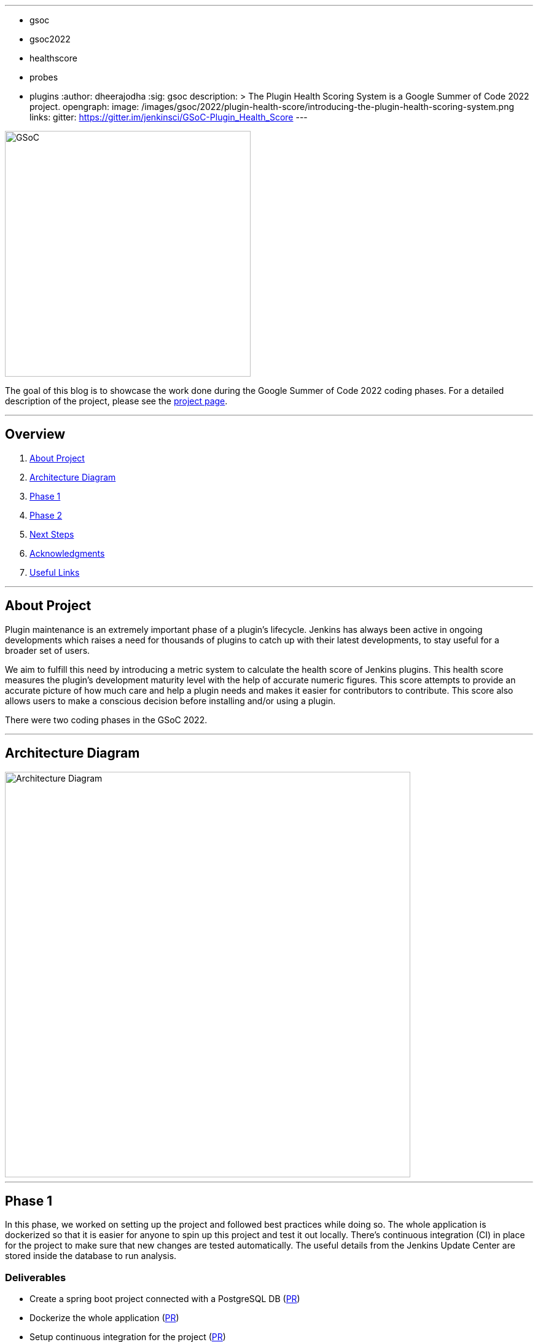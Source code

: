 ---
:layout: post
:title: "Plugin Health Scoring System"
:tags:
- gsoc
- gsoc2022
- healthscore
- probes
- plugins
:author: dheerajodha
:sig: gsoc
description: >
  The Plugin Health Scoring System is a Google Summer of Code 2022 project.
opengraph:
  image: /images/gsoc/2022/plugin-health-score/introducing-the-plugin-health-scoring-system.png
links:
  gitter: https://gitter.im/jenkinsci/GSoC-Plugin_Health_Score
---

image::/images/gsoc/2022/plugin-health-score/introducing-the-plugin-health-scoring-system.png[GSoC, height=400, role=center, float=center]

The goal of this blog is to showcase the work done during the Google Summer of Code 2022 coding phases.
For a detailed description of the project, please see the link:/projects/gsoc/2022/projects/plugin-health-scoring-system/[project page].

---

== Overview

. <<About Project>>
. <<Architecture Diagram>>
. <<Phase 1>>
. <<Phase 2>>
. <<Next Steps>>
. <<Acknowledgments>>
. <<Useful Links>>

---

== About Project

Plugin maintenance is an extremely important phase of a plugin’s lifecycle. Jenkins has always been active in ongoing developments which raises a need for thousands of plugins to catch up with their latest developments, to stay useful for a broader set of users.

We aim to fulfill this need by introducing a metric system to calculate the health score of Jenkins plugins. This health score measures the plugin’s development maturity level with the help of accurate numeric figures. This score attempts to provide an accurate picture of how much care and help a plugin needs and makes it easier for contributors to contribute. This score also allows users to make a conscious decision before installing and/or using a plugin.

There were two coding phases in the GSoC 2022.

---

== Architecture Diagram

image::/images/gsoc/2022/plugin-health-score/architecture-diagram.png[Architecture Diagram, height=660, role=center, float=center]

---

== Phase 1

In this phase, we worked on setting up the project and followed best practices while doing so. The whole application is dockerized so that it is easier for anyone to spin up this project and test it out locally. There's continuous integration (CI) in place for the project to make sure that new changes are tested automatically. The useful details from the Jenkins Update Center are stored inside the database to run analysis.

=== Deliverables

* Create a spring boot project connected with a PostgreSQL DB (link:https://github.com/jenkins-infra/plugin-health-scoring/pull/3[PR])
* Dockerize the whole application (link:https://github.com/jenkins-infra/plugin-health-scoring/pull/7[PR])
* Setup continuous integration for the project (link:https://github.com/jenkins-infra/plugin-health-scoring/pull/10[PR])
* Store plugin details from the update center, inside the DB in JSON format (link:https://github.com/jenkins-infra/plugin-health-scoring/pull/18[PR])

=== Resources

* link:https://github.com/jenkins-infra/plugin-health-scoring/milestone/1?closed=1[View Milestone 1]
* Jenkins Online Meetup Phase 1: link:https://docs.google.com/presentation/d/1t2vuNn1NFpDusnw0m4vdFw6WBQMeU6kccv_K1v2L6R0/edit#slide=id.g13dcaed2105_0_0[Slides]
* Jenkins Online Meetup Phase 1: Demo and Presentation

video::loLSNdCv6K4[youtube,width=800,height=420,start=1089]

---

== Phase 2

In this phase, the probe engine for the probes was designed. And processes like reading the update center and executing the probe engine are now running on a schedule without the need to restart the application. There are additions of useful probes running in the probe engine, which are getting listed on the UI to highlight the current state of the project.

=== Deliverables

* Design the Probe engine for the probes (link:https://github.com/jenkins-infra/plugin-health-scoring/pull/19[PR])
* Schedule the reading of the update center, and probe engine execution (link:https://github.com/jenkins-infra/plugin-health-scoring/pull/20[PR#1] and link:https://github.com/jenkins-infra/plugin-health-scoring/pull/30[PR#2])
* List the available probes of the application (link:https://github.com/jenkins-infra/plugin-health-scoring/pull/27[PR])
* Add a probe (link:https://github.com/jenkins-infra/plugin-health-scoring/pull/33[PR])
* Visit link:https://plugin-health.jenkins.io[plugin-health.jenkins.io] to view a list of active probes. Thanks to the Jenkins Infrastructure team

=== Resources

* link:https://github.com/jenkins-infra/plugin-health-scoring/milestone/2?closed=1[View Milestone 2]
* Jenkins Online Meetup Phase 2: link:https://docs.google.com/presentation/d/1HOHRVFOfH07TnBfbGh3xAqakA3NfmKni_7FYyCx-llw/edit#slide=id.p[Slides]
* Jenkins Online Meetup Phase 2: Demo and Presentation

video::fM2SMbppRxw[youtube,width=800,height=420,start=342]

* A BIG shoutout to my mentor link:https://www.jenkins.io/blog/authors/jleon/[Jake Leon], for devoting his time to coaching me so well for both of these presentations.

---

== Next Steps

- Add more probes to the project.
- Generate the plugin health scores based on the data extracted by the probes.
- Deploy the health scores via a JSON file, similar to how Jenkins Update Center does it.
- Render the detailed report of the health score of each plugin by fetching the JSON data generated above.
- [Stretch Goal] Display Plugin health score on Plugin Manager.

---

== Acknowledgments

* I'm extremely grateful to have been given this opportunity to contribute to the Jenkins project. I owe it to my mentors for being able to help take this project forward and learn lots of things along the way. Shoutout to Adrien and Jake. They invested tremendous time and energy in mentoring me and driving this project forward. They synced with me weekly and made sure that I was learning and that we were taking this project forward, 1 PR at a time.

* I asked all kinds of questions about this project, and Jake’s been kind enough to answer all of them and help me understand this project and its future with his expertise. He had been kind enough to help me prepare for my presentations by offering so many tips on how to make effective slides and speak well. His coaching helped me put across my points more powerfully.

* I also want to thank Adrien for being one of the best mentors I’ve ever had. The amount of time he spent moving this project forward and sharing his expertise with me is unparalleled. And for that, I’m deeply grateful to be mentored by him. It’s an absolute privilege to get this opportunity to learn from him.

* Also, thanks to the org admins, Jean-Marc Meessen, Alyssa Tong, and Kris Stern, for always keeping me and other contributors on our toes and assisting us with any blockers and concerns by organizing weekly stand-up calls.

---

== Useful Links

- link:https://plugin-health.jenkins.io[plugin-health.jenkins.io]
- link:https://github.com/jenkins-infra/plugin-health-scoring[GitHub repository]
- link:https://docs.google.com/document/d/1Dxyli1LPlHdFxLoE9zFtr_3bTjnwQDMZGCxcGS79Z_I/edit[Architecture Diagram]
- link:https://docs.google.com/document/d/1HTbcWh5C1KrCgEzgqeVEPyfr1H5fH5eTj8KpbWrWsSY/edit#heading=h.efprktbggbop[GSoC Proposal Document]
- Use the link:https://gitter.im/jenkinsci/GSoC-Plugin_Health_Score[Gitter channel] or link:https://community.jenkins.io[community.jenkins.io] in case you have any question(s) or feedback.

---

